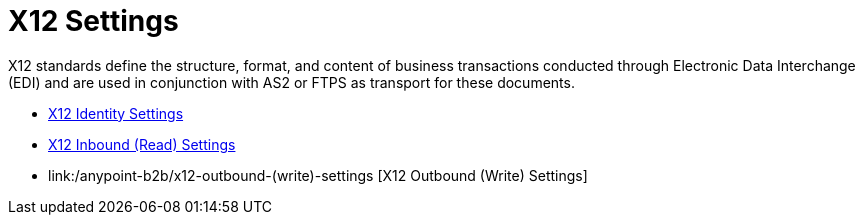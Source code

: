 = X12 Settings

X12 standards define the structure, format, and content of business transactions conducted through Electronic Data Interchange (EDI) and are used in conjunction with AS2 or FTPS as transport for these documents.

* link:/anypoint-b2b/x12-identity-settings[X12 Identity Settings]
* link:/anypoint-b2b/x12-inbound-(read)-settings[X12 Inbound (Read) Settings]
* link:/anypoint-b2b/x12-outbound-(write)-settings [X12 Outbound (Write) Settings]

